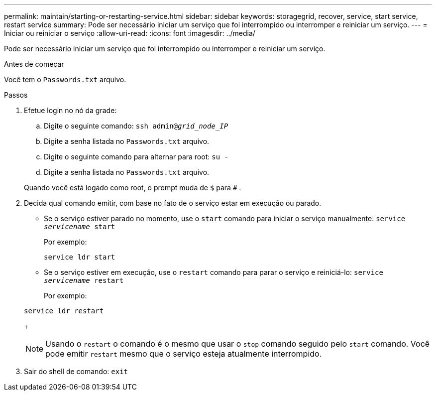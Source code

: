 ---
permalink: maintain/starting-or-restarting-service.html 
sidebar: sidebar 
keywords: storagegrid, recover, service, start service, restart service 
summary: Pode ser necessário iniciar um serviço que foi interrompido ou interromper e reiniciar um serviço. 
---
= Iniciar ou reiniciar o serviço
:allow-uri-read: 
:icons: font
:imagesdir: ../media/


[role="lead"]
Pode ser necessário iniciar um serviço que foi interrompido ou interromper e reiniciar um serviço.

.Antes de começar
Você tem o `Passwords.txt` arquivo.

.Passos
. Efetue login no nó da grade:
+
.. Digite o seguinte comando: `ssh admin@_grid_node_IP_`
.. Digite a senha listada no `Passwords.txt` arquivo.
.. Digite o seguinte comando para alternar para root: `su -`
.. Digite a senha listada no `Passwords.txt` arquivo.


+
Quando você está logado como root, o prompt muda de `$` para `#` .

. Decida qual comando emitir, com base no fato de o serviço estar em execução ou parado.
+
** Se o serviço estiver parado no momento, use o `start` comando para iniciar o serviço manualmente: `service _servicename_ start`
+
Por exemplo:

+
[listing]
----
service ldr start
----
** Se o serviço estiver em execução, use o `restart` comando para parar o serviço e reiniciá-lo: `service _servicename_ restart`
+
Por exemplo:

+
[listing]
----
service ldr restart
----
+

NOTE: Usando o `restart` o comando é o mesmo que usar o `stop` comando seguido pelo `start` comando.  Você pode emitir `restart` mesmo que o serviço esteja atualmente interrompido.



. Sair do shell de comando: `exit`

